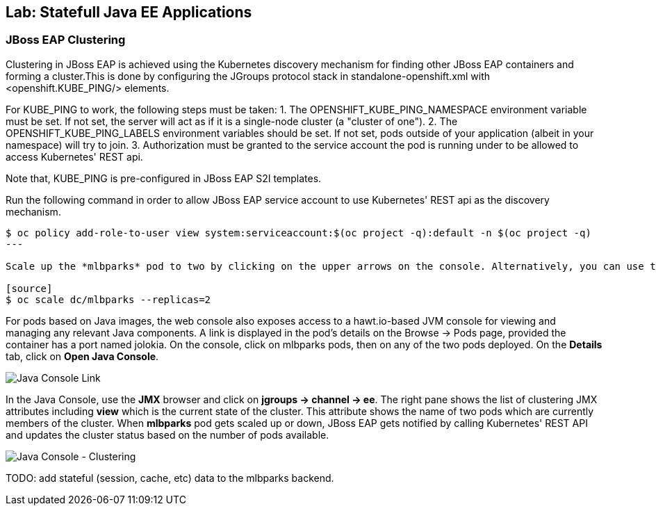 ## Lab: Statefull Java EE Applications

### JBoss EAP Clustering

Clustering in JBoss EAP is achieved using the Kubernetes discovery mechanism for finding other JBoss EAP containers and forming a cluster.This is done by configuring the JGroups protocol stack in standalone-openshift.xml with <openshift.KUBE_PING/> elements.

For KUBE_PING to work, the following steps must be taken:
1. The OPENSHIFT_KUBE_PING_NAMESPACE environment variable must be set. If not set, the server will act as if it is a single-node cluster (a "cluster of one").
2. The OPENSHIFT_KUBE_PING_LABELS environment variables should be set. If not set, pods outside of your application (albeit in your namespace) will try to join.
3. Authorization must be granted to the service account the pod is running under to be allowed to access Kubernetes' REST api.

Note that, KUBE_PING is pre-configured in JBoss EAP S2I templates.

Run the following command in order to allow JBoss EAP service account to use Kubernetes' REST api as the discovery mechanism.

[source]
----
$ oc policy add-role-to-user view system:serviceaccount:$(oc project -q):default -n $(oc project -q)
---

Scale up the *mlbparks* pod to two by clicking on the upper arrows on the console. Alternatively, you can use the command line to scale up the pods and form a two-member cluster.

[source]
$ oc scale dc/mlbparks --replicas=2
----

For pods based on Java images, the web console also exposes access to a hawt.io-based JVM console for viewing and managing any relevant Java components. A link is displayed in the pod’s details on the Browse → Pods page, provided the container has a port named jolokia. On the console, click on mlbparks pods, then on any of the two pods deployed. On the *Details* tab, click on *Open Java Console*.

image::/images/clustering-details.png[Java Console Link]

In the Java Console, use the *JMX* browser and click on *jgroups → channel → ee*. The right pane shows the list of  clustering JMX attributes including *view* which is the current state of the cluster. This attribute shows the name of two pods which are currently members of the cluster. When *mlbparks* pod gets scaled up or down, JBoss EAP gets notified by calling Kubernetes' REST API and updates the cluster status based on the number of pods available.

image::/images/clustering-hawtio.png[Java Console - Clustering]

TODO: add stateful (session, cache, etc) data to the mlbparks backend.
